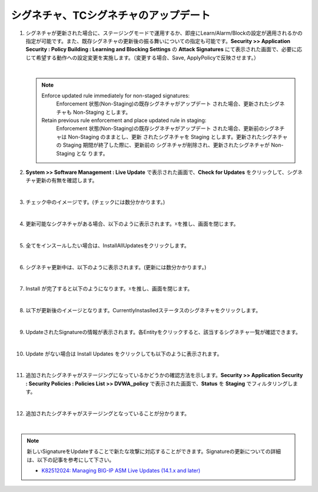 シグネチャ、TCシグネチャのアップデート
======================================

#. シグネチャが更新された場合に、ステージングモードで運用するか、即座にLearn/Alarm/Blockの設定が適用されるかの指定が可能です。また、既存シグネチャの更新後の振る舞いについての指定も可能です。**Security >> Application Security : Policy Building : Learning and Blocking Settings** の **Attack Signatures** にて表示された画面で、必要に応じて希望する動作への設定変更を実施します。（変更する場合、Save, ApplyPolicyで反映させます。）

   .. image:: images/mod13-1.png
   | 
   .. note::
      Enforce updated rule immediately for non-staged signatures:
         Enforcement 状態(Non-Staging)の既存シグネチャがアップデート された場合、更新されたシグネチャも Non-Staging とします。
      Retain previous rule enforcement and place updated rule in staging:
         Enforcement 状態(Non-Staging)の既存シグネチャがアップデート された場合、更新前のシグネチャは Non-Staging のままとし、更新 されたシグネチャを Staging とします。更新されたシグネチャの Staging 期間が終了した際に、更新前の シグネチャが削除され、更新されたシグネチャが Non-Staging とな ります。

#. **System >> Software Management : Live Update** で表示された画面で、**Check for Updates** をクリックして、シグネチャ更新の有無を確認します。

   .. image:: images/mod13-2.png
   | 
#. チェック中のイメージです。(チェックには数分かかります。)

   .. image:: images/mod13-3.png
      :scale: 80%
      :align: center
   | 
#. 更新可能なシグネチャがある場合、以下のように表示されます。☓を推し、画面を閉じます。

   .. image:: images/mod13-4.png
      :scale: 60%
      :align: center
   | 
#. 全てをインスールしたい場合は、InstallAllUpdatesをクリックします。

   .. image:: images/mod13-5.png
   | 
#. シグネチャ更新中は、以下のように表示されます。(更新には数分かかります。)

   .. image:: images/mod13-6.png
      :scale: 60%
      :align: center
   | 
#. Install が完了すると以下のようになります。☓を推し、画面を閉じます。

   .. image:: images/mod13-7.png
      :scale: 60%
      :align: center
   | 
#. 以下が更新後のイメージとなります。CurrentlyInstaslledステータスのシグネチャをクリックします。

   .. image:: images/mod13-8.png
   | 
#. UpdateされたSignatureの情報が表示されます。各Entityをクリックすると、該当するシグネチャ一覧が確認できます。

   .. image:: images/mod13-9.png
      :scale: 80%
      :align: center
   | 
#. Update がない場合は Install Updates をクリックしても以下のように表示されます。

   .. image:: images/mod13-10.png
      :scale: 80%
      :align: center
   | 
#. 追加されたシグネチャがステージングになっているかどうかの確認方法を示します。**Security >> Application Security : Security Policies : Policies List >> DVWA_policy** で表示された画面で、**Status** を **Staging** でフィルタリングします。

   .. image:: images/mod13-11.png
   | 
#. 追加されたシグネチャがステージングとなっていることが分かります。

   .. image:: images/mod13-12.png
   | 

.. note::
    新しいSignatureをUpdateすることで新たな攻撃に対応することができます。Signatureの更新についての詳細は、以下の記事を参考にして下さい。
    
    - `K82512024: Managing BIG-IP ASM Live Updates (14.1.x and later) <https://support.f5.com/csp/article/K82512024>`_

